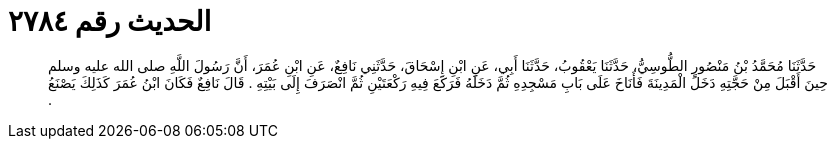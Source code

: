 
= الحديث رقم ٢٧٨٤

[quote.hadith]
حَدَّثَنَا مُحَمَّدُ بْنُ مَنْصُورٍ الطُّوسِيُّ، حَدَّثَنَا يَعْقُوبُ، حَدَّثَنَا أَبِي، عَنِ ابْنِ إِسْحَاقَ، حَدَّثَنِي نَافِعٌ، عَنِ ابْنِ عُمَرَ، أَنَّ رَسُولَ اللَّهِ صلى الله عليه وسلم حِينَ أَقْبَلَ مِنْ حَجَّتِهِ دَخَلَ الْمَدِينَةَ فَأَنَاخَ عَلَى بَابِ مَسْجِدِهِ ثُمَّ دَخَلَهُ فَرَكَعَ فِيهِ رَكْعَتَيْنِ ثُمَّ انْصَرَفَ إِلَى بَيْتِهِ ‏.‏ قَالَ نَافِعٌ فَكَانَ ابْنُ عُمَرَ كَذَلِكَ يَصْنَعُ ‏.‏